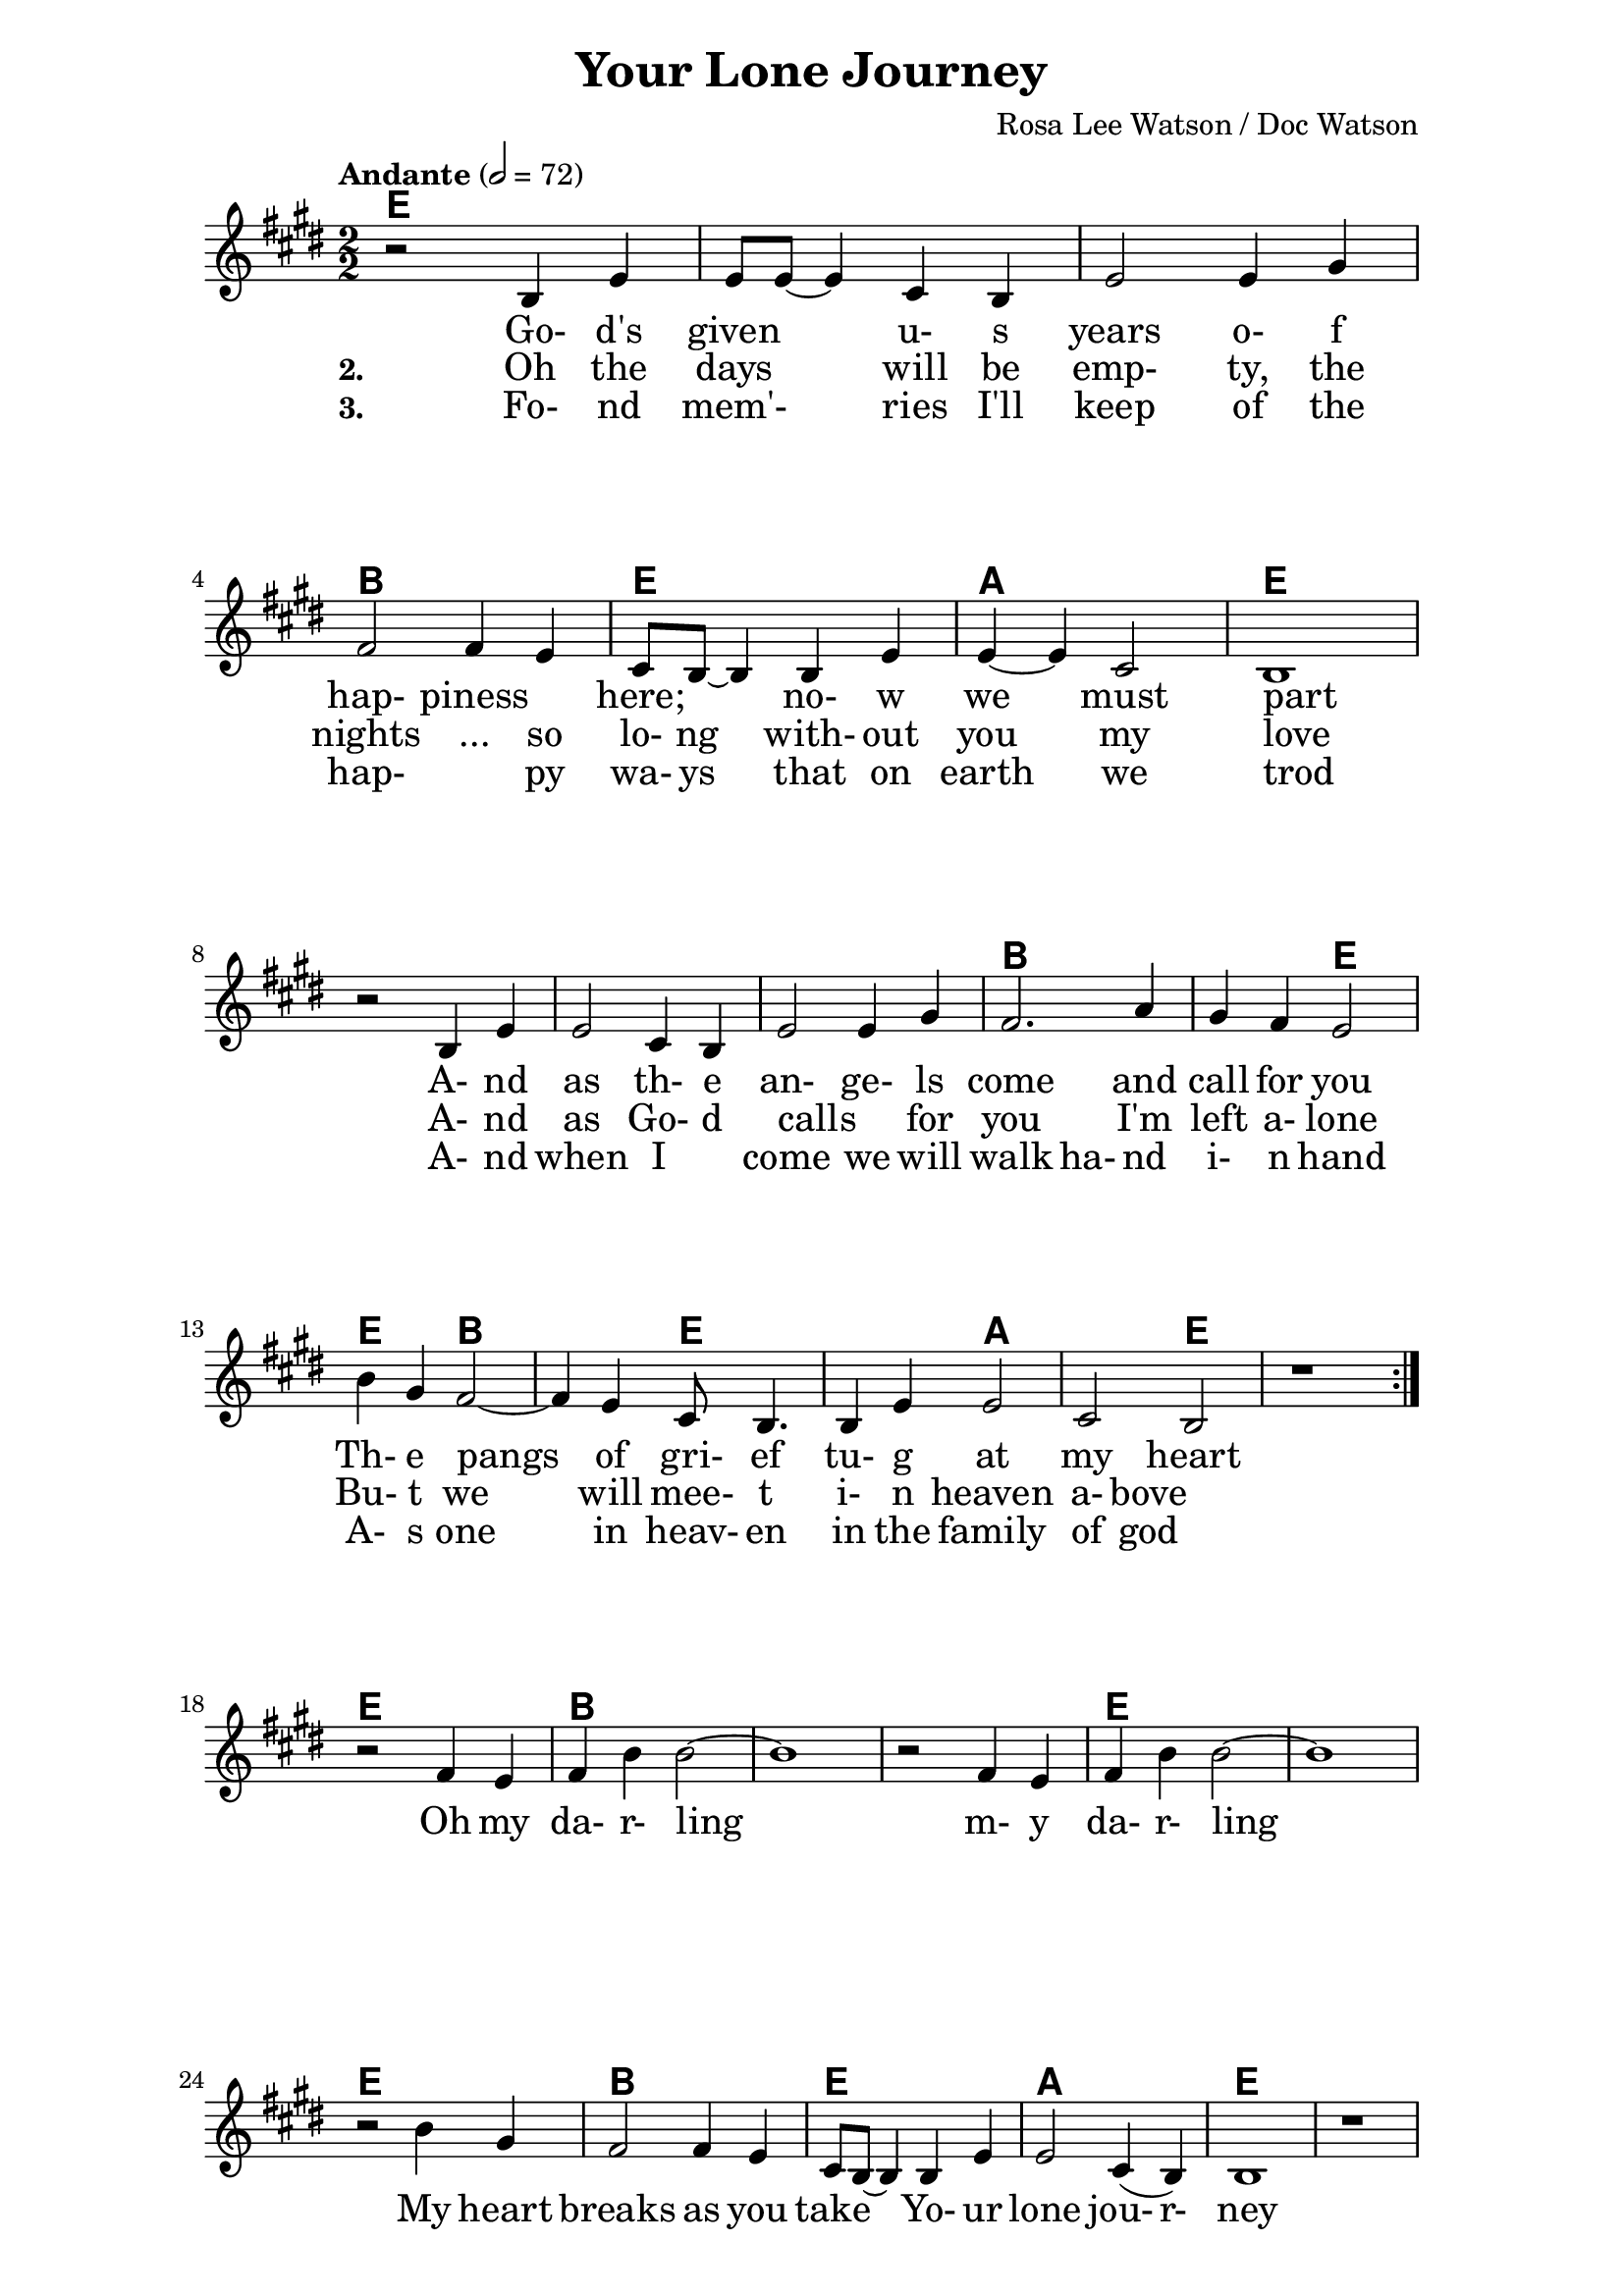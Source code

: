 \version "2.16.2"

date = #(strftime "%Y.%m.%d" (localtime (current-time)))
hour = #(strftime "%H:%M" (localtime (current-time)))
\header {
  title = "Your Lone Journey"
  composer = "Rosa Lee Watson / Doc Watson"
%  tagline = \markup 
%  {
%  	"Transcribed by Biscuit on: " \date "at " \hour 
%  	"; engraved by LilyPond" $(lilypond-version)
%  }
% Can't figure out how to get spacing between last lyric and tagline...
% So, fuckit - no tagline.
  tagline = ##f
}

% ****************************************************************
% Start cut-&-pastable-section
% ****************************************************************

\paper {
  indent = 0\mm
  line-width = 160\mm
  force-assignment = #""
  line-width = #(- line-width (* mm  3.000000))
  ragged-bottom=##f
  ragged-last-bottom=##f
  
}


introChords = \chordmode { g:min | f | ees }

verseChords = \chordmode 
{	
	%Big chord names, so old geezers can percieve them			
	\override ChordName #'font-size = #2 
	%Bold chord names, so old geezers can grok them			
	\override ChordName #'font-series = #'bold

	%\set Staff.midiInstrument = #"acoustic guitar (nylon)"
	g1 | \skip1 | \skip1 |
	d1 | g1     | c1 | g1 
	\skip1      | \skip1 | \skip1 | d1 | d2 g2 | g2 d2 | d2 g2 | g2 c2 | c2 g2 | g1
}
chorusChords = \chordmode 
{	
	%Big chord names, so old geezers can percieve them			
	\override ChordName #'font-size = #2 
	%Bold chord names, so old geezers can grok them			
	\override ChordName #'font-series = #'bold

	%\set Staff.midiInstrument = #"acoustic guitar (nylon)"
	g1 | d1 | \skip1| \skip1 | g1 | \skip1
	g1 | d1 | g1  | c1 | g1  | \skip1
}

% absolute pitch
verseMelody =
\new Voice = "verseVocal"
{
  r2 d'4 g'4   | g'8 g'8 ~ g'4 e'4 d'4 | g'2 g'4 b'4 |
  a'2 a'4 g'4  | e'8 d'8 ~ d'4 d'4 g'4 | g'4 ~ g'4 e'2       | d'1 \break
  r2 d'4 g'4   | g'2 e'4 d'4           | g'2 g'4 b'4         | a'2. c''4 | b'4 a'4 g'2 |
                                                      %Note - this a2. should be a1 ~a2 (for the first two verses only)?              
                                                      %3rd verse - this a2. should be a2 a4?              
  d''4 b'4 a'2 ~ | a'4 g'4 e'8 d'4.      | d'4 g'4 g'2         | e'2 d'2    |
  r1          
}

chorusMelody =
\new Voice = "chorusVocal"
{
  r2 a'4 g'4 | a'4 d''4 d''2 ~ | d''1 |
  r2 a'4 g'4 | a'4 d''4 d''2 ~ | d''1 | 
  \break
  r2 d''4 b'4 | a'2  a'4 g'4 | e'8 d'8 ~ d'4  d'4 g'4 | g'2  e'4 (d'4) | d'1 
  r1          
}


verseLyrics = 
<<
  %\new Lyrics  \lyricsto verseVocal 
  \new Lyrics  
  %\context Lyrics \lyricmode  \with { alignBelowContext = "melodyStaff" }
  %\lyricsto verseMelody 
  %\override LyricText #'font-size = #2	% increase font by two 'sizes'
  {
  \lyricmode {
	  		" "2 " Go-"4 "d's"4 "given"2 "u-"4 "s"4 years2 "o-"4 "f"4 "hap-"2 "piness"2
	  		"here;"2 "no-"4 "w"4 "we"2 "must"2 part1
			" "2 "A-"4 "nd"4 | as2 "th-"4 "e"4 "an-"2 "ge-"4 "ls"4 come2. and4 call4 for4 you2
			"Th-"4 "e"4 pangs2 " "4 of4 "gri-"8 "ef"4. "tu-"4 "g"4 at2 my2 heart2 \skip1
	  		}
  }

  %\new Lyrics  \lyricsto verseVocal 
  \new Lyrics  
  {
  \lyricmode
	  { \set stanza = "2. "
	  " "2  Oh4 the4 days2 will4 be4 "emp-"2 "ty,"4 the4 nights2 "..."4 so4 "lo-"8 "ng"4. "with-"4
	out4 you2 my2 love1
    " "2 "A-"4 "nd"4 | as2 "Go-"4 "d"4 "calls"2 " "4 "for"4 you2. 
    "I'm"4 left4 "a-"4 "lone"2
	"Bu-"4 "t"4 we2. will4 "mee-"8 "t"4. "i-"4 "n"4 heaven2 "a-"4 "bove"2 \skip1
	  }
  }
  
  \new Lyrics  
  {
  \lyricmode
	  { \set stanza = "3. "
	  " "2  "Fo-"4 "nd"4 mem'-2 ries4 "I'll"4 "keep"2 "of"4 the4 "hap-"2. "py"4 "wa-"8 "ys"4. "that"4
	on4 earth2 we2 trod1
    " "2 "A-"4 "nd"4 | when2 "I"2 "come"2 "we"4 "will"4 walk2 "ha-"4 "nd"4
     "i-"4 "n"4 "hand"2
	"A-"4 "s"4 one2. in4 "heav-"8 "en"4. "in"4 "the"4 family2 "of"4 "god"2 \skip1
	  }
  }
>>

\break
chorusLyrics = 

  \new Lyrics  
  {
  \lyricmode {
	  		" "2  Oh4 my4 "da-"4 "r-"4 "ling"2 " "2 " "2 " "2 
	  		        "m-"4 "y"4 "da-"4 "r-"4 "ling"2 " "2 " "2 " "2
			My4 heart4 breaks2 as4 you4 take2
			"Yo-"4 "ur"4 "lone"2 "jou-"4 "r-"4 "ney"1
	  		}
  }


%%%%%%%%%%%%%%%%%%%%%%%%%%%%%%%%%%%%%%%%%%%%%%

\score
{
<<
    %\new TabStaff
	%{
		\set TabStaff.stringTunings =   #biscuitTuning
	 	\introChords 
		\verseMelody
	%}
	
	\new ChordNames 
	{
		%\with { midiInstrument = #"acoustic guitar (nylon)" }
		% show chordnames only when the chord changes, 
		% or at the beginning of a line.
		% This is the only way I know to get a chord change in the middle of a measure,
		% without getting a "N.C." symbol at the start of the measure.
		\set chordChanges = ##t
		{
	    	%\introChords
			\transpose g e
		    \verseChords
			\transpose g e
		    \chorusChords
		}	
	}

	\new Voice = "vocal"
	{
		\tempo "Andante" 2 = 72
		%\tempo "Andante " 4 = 92
		\numericTimeSignature
		\time 2/2
		%\absolute	% relative pitches don't always transpose so well.
		\transpose g' e'
		{
	  		%\introMelody
			\repeat volta 3 
			{
				%\new Staff = "melodyStaff"
				{
					\key g \major	
				    \set Staff.midiInstrument = #"ocarina"
					%\numericTimeSignature
					%\time 4/4
					{
					    \verseMelody
					}
				}
			}
			\break
			{
				{
					{
					    \chorusMelody
					}
				}
			}

		}
	}
  
	%Lyrics
	{
		%\introLyrics
		\verseLyrics
		\chorusLyrics
	}

	% Enable this to write the notes of each chord on a new staff below the melody staff
	%\new Staff \chorusChords
>>

  \layout { 
  	indent = 0.0\cm
  	\context {
    	\Lyrics
    	\override LyricText #'font-size = #+2
  	}
  }
  \midi {}
} 

% ****************************************************************
% end ly snippet
% ****************************************************************